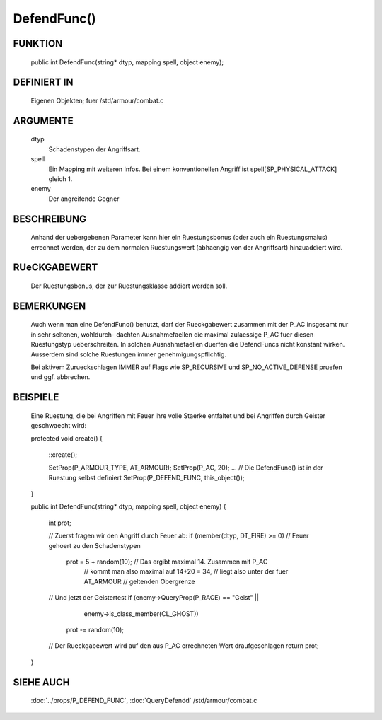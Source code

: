 DefendFunc()
============

FUNKTION
--------

     public int DefendFunc(string* dtyp, mapping spell, object enemy);

DEFINIERT IN
------------

     Eigenen Objekten; fuer /std/armour/combat.c

ARGUMENTE
---------

     dtyp
          Schadenstypen der Angriffsart.
     spell
          Ein Mapping mit weiteren Infos.
          Bei einem konventionellen Angriff ist spell[SP_PHYSICAL_ATTACK] gleich
          1.
     enemy
          Der angreifende Gegner

BESCHREIBUNG
------------

     Anhand der uebergebenen Parameter kann hier ein Ruestungsbonus (oder
     auch ein Ruestungsmalus) errechnet werden, der zu dem normalen
     Ruestungswert (abhaengig von der Angriffsart) hinzuaddiert wird.

RUeCKGABEWERT
-------------

     Der Ruestungsbonus, der zur Ruestungsklasse addiert werden soll.

BEMERKUNGEN
-----------

     Auch wenn man eine DefendFunc() benutzt, darf der Rueckgabewert
     zusammen mit der P_AC insgesamt nur in sehr seltenen, wohldurch-
     dachten Ausnahmefaellen die maximal zulaessige P_AC fuer diesen
     Ruestungstyp ueberschreiten. In solchen Ausnahmefaellen duerfen
     die DefendFuncs nicht konstant wirken.
     Ausserdem sind solche Ruestungen immer genehmigungspflichtig.

     Bei aktivem Zurueckschlagen IMMER auf Flags wie SP_RECURSIVE und
     SP_NO_ACTIVE_DEFENSE pruefen und ggf. abbrechen.

BEISPIELE
---------

     Eine Ruestung, die bei Angriffen mit Feuer ihre volle Staerke entfaltet
     und bei Angriffen durch Geister geschwaecht wird:

     protected void create()
     {
       ::create();

       SetProp(P_ARMOUR_TYPE, AT_ARMOUR);
       SetProp(P_AC, 20);
       ...
       // Die DefendFunc() ist in der Ruestung selbst definiert
       SetProp(P_DEFEND_FUNC, this_object());
     }

     public int DefendFunc(string* dtyp, mapping spell, object enemy)
     {
       int prot;

       // Zuerst fragen wir den Angriff durch Feuer ab:
       if (member(dtyp, DT_FIRE) >= 0)  // Feuer gehoert zu den Schadenstypen
         prot = 5 + random(10); // Das ergibt maximal 14. Zusammen mit P_AC
                                // kommt man also maximal auf 14+20 = 34,
                                // liegt also unter der fuer AT_ARMOUR
                                // geltenden Obergrenze

       // Und jetzt der Geistertest
       if (enemy->QueryProp(P_RACE) == "Geist" ||
           enemy->is_class_member(CL_GHOST))
         prot -= random(10);

       // Der Rueckgabewert wird auf den aus P_AC errechneten Wert draufgeschlagen
       return prot;
     }

SIEHE AUCH
----------

     :doc:`../props/P_DEFEND_FUNC`, :doc:`QueryDefendd`
     /std/armour/combat.c
